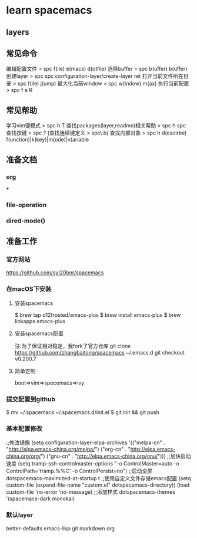 * learn spacemacs

** layers



** 常见命令
   编辑配置文件 > spc f(ile) e(macs) d(otfile)
   选择buffer > spc b(uffer) b(uffer)
   创建layer > spc spc configuration-layer/create-layer ret
   打开当前文件所在目录 > spc f(ile) j(ump)
   最大化当前window > spc w(indow) m(ax)
   执行当前配置 > spc f e R
** 常见帮助
   学习vim键模式 > spc h T
   查找packages(layer,readme)相关帮助 > spc h spc
   查找按键 > spc ? (查找连续键定义 > spc\ b)
   查找内部对象 > spc h d(escirbe) f(unction)|k(key)|m(ode)|v(ariable
** 准备文档
*** org
    ***
*** file-operation
*** dired-mode()
** 准备工作
*** 官方网站
     https://github.com/syl20bnr/spacemacs
*** 在macOS下安装
**** 安装spacemacs
     $ brew tap d12frosted/emacs-plus
     $ brew install emacs-plus
     $ brew linkapps emacs-plus
**** 安装spacemacs配置
     注:为了保证相对稳定，我fork了官方仓库
     git clone https://github.com/zhangbaitong/spacemacs ~/.emacs.d
     git checkout v0.200.7
**** 简单定制
     boot=>vim=>specemacs=>ivy
*** 提交配置到github
    $ mv ~/.spacemacs ~/.spacemacs.d/init.el
    $ git init && git push
*** 基本配置修改
    ;;修改镜像
    (setq configuration-layer--elpa-archives
    '(("melpa-cn" . "http://elpa.emacs-china.org/melpa/")
    ("org-cn"   . "http://elpa.emacs-china.org/org/")
    ("gnu-cn"   . "http://elpa.emacs-china.org/gnu/")))
    ;;加快启动速度
    (setq tramp-ssh-controlmaster-options
    "-o ControlMaster=auto -o ControlPath='tramp.%%C' -o ControlPersist=no")
    ;;启动全屏
    dotspacemacs-maximized-at-startup t
    ;;使用自定义文件存储emacs配置
    (setq custom-file (expand-file-name "custom.el" dotspacemacs-directory))
    (load custom-file 'no-error 'no-message)
    ;;添加样式
    dotspacemacs-themes '(spacemacs-dark
    monokai)
*** 默认layer
    better-defaults
    emacs-lisp
    git
    markdown
    org


